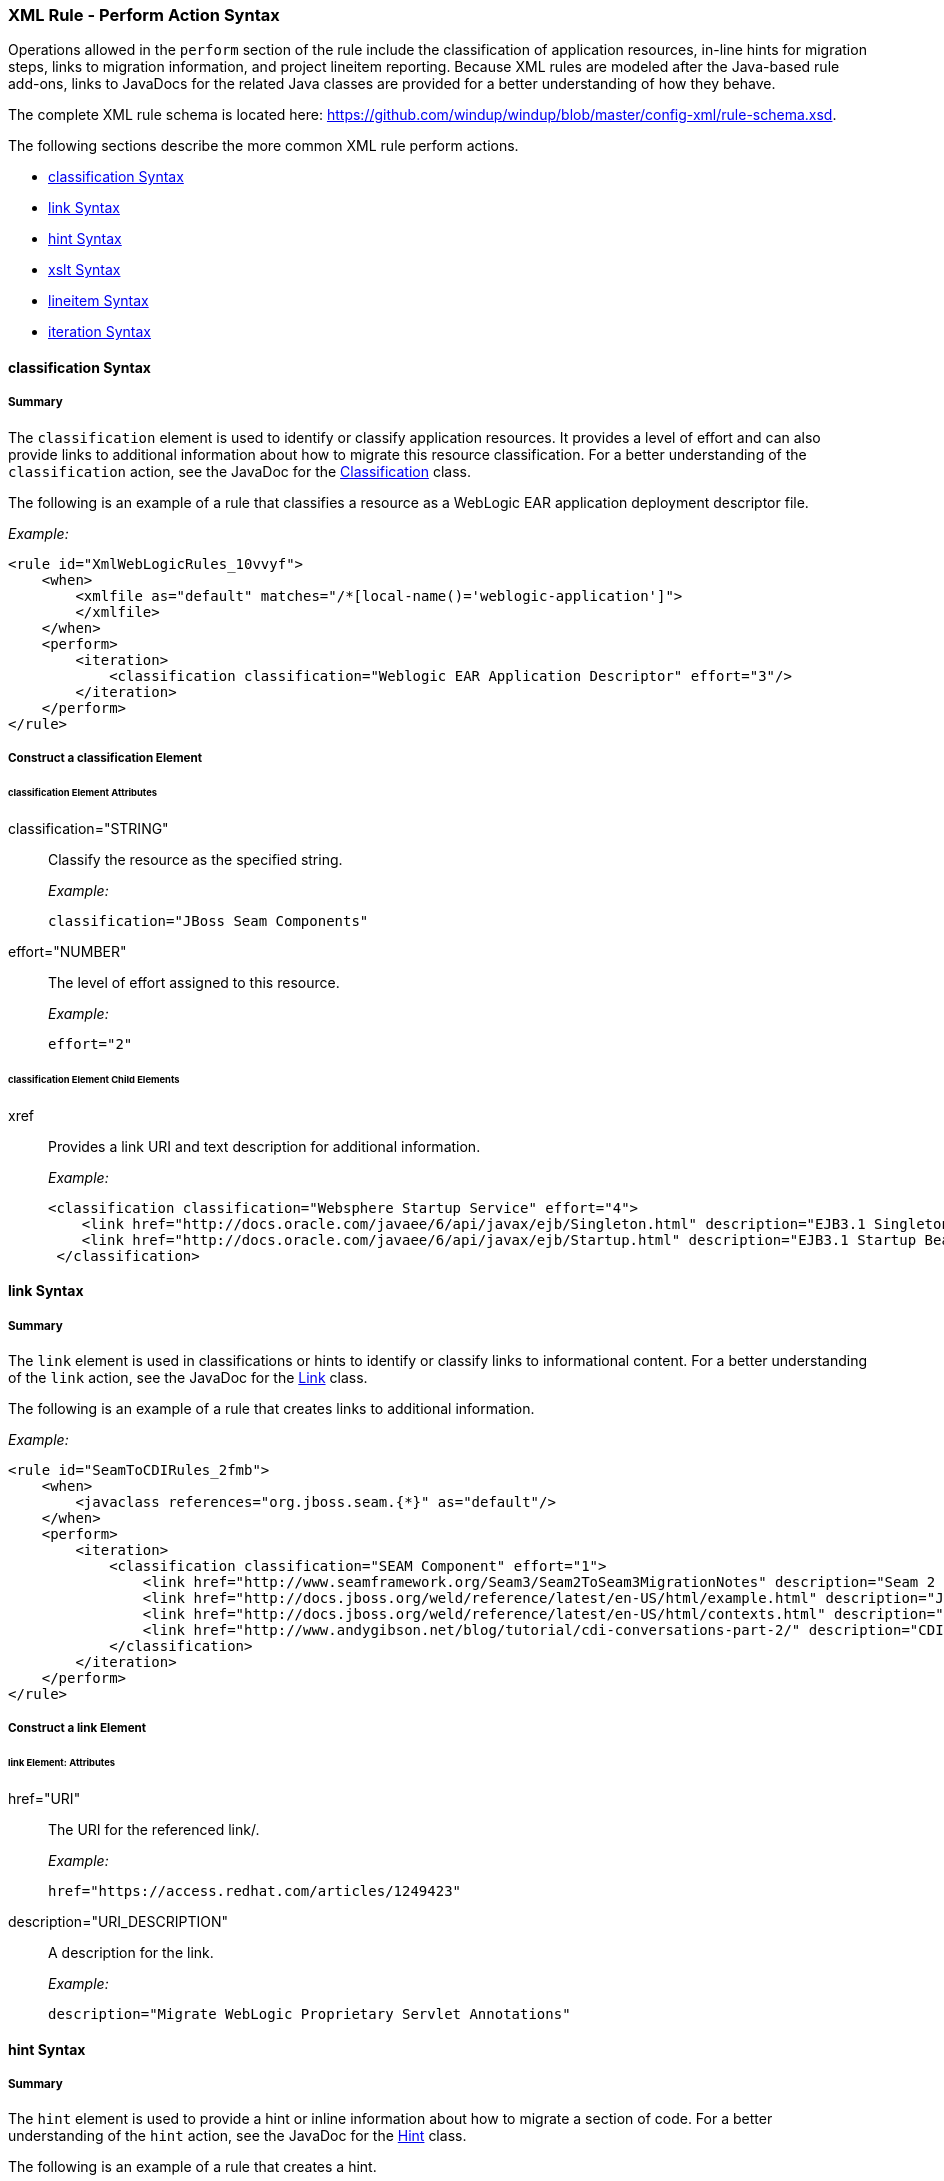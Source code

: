 [[Rules-XML-Rule-Perform-Action-Syntax]]
=== XML Rule - Perform Action Syntax

Operations allowed in the `perform` section of the rule include the classification of application resources, in-line hints for migration steps, links to migration information, and project lineitem reporting. Because XML rules are modeled after the Java-based rule add-ons, links to JavaDocs for the related Java classes are provided for a better understanding of how they behave. 

The complete XML rule schema is located here: https://github.com/windup/windup/blob/master/config-xml/rule-schema.xsd.

The following sections describe the more common XML rule perform actions. 

* xref:classification-syntax[classification Syntax]
* xref:link-syntax[link Syntax]
* xref:hint-syntax[hint Syntax]
* xref:xslt-syntax[xslt Syntax]
* xref:lineitem-syntax[lineitem Syntax]
* xref:iteration-syntax[iteration Syntax]

[[classification-syntax]]
==== classification Syntax

===== Summary 

The `classification` element is used to identify or classify application resources. It provides a level of effort and can also provide links to additional information about how to migrate this resource classification. For a better understanding of the `classification` action, see the JavaDoc for the http://windup.github.io/windup/docs/latest/javadoc/org/jboss/windup/reporting/config/classification/Classification.html[Classification] class.

The following is an example of a rule that classifies a resource as a WebLogic EAR application deployment descriptor file.

_Example:_

    <rule id="XmlWebLogicRules_10vvyf">
        <when>
            <xmlfile as="default" matches="/*[local-name()='weblogic-application']">
            </xmlfile>
        </when>
        <perform>
            <iteration>
                <classification classification="Weblogic EAR Application Descriptor" effort="3"/>
            </iteration>
        </perform>
    </rule>


===== Construct a classification Element

====== classification Element Attributes

classification="STRING":: Classify the resource as the specified string.
+
_Example:_

    classification="JBoss Seam Components"
    
effort="NUMBER":: The level of effort assigned to this resource. 
+
_Example:_

    effort="2"

====== classification Element Child Elements

xref:: Provides a link URI and text description for additional information.
+
_Example:_

   <classification classification="Websphere Startup Service" effort="4">
       <link href="http://docs.oracle.com/javaee/6/api/javax/ejb/Singleton.html" description="EJB3.1 Singleton Bean"/>
       <link href="http://docs.oracle.com/javaee/6/api/javax/ejb/Startup.html" description="EJB3.1 Startup Bean"/>
    </classification>

[[link-syntax]]
==== link Syntax

===== Summary 

The `link` element is used in classifications or hints to identify or classify links to informational content. For a better understanding of the `link` action, see the JavaDoc for the http://windup.github.io/windup/docs/latest/javadoc/org/jboss/windup/reporting/config/Link.html[Link] class.

The following is an example of a rule that creates links to additional information.

_Example:_

    <rule id="SeamToCDIRules_2fmb">
        <when>
            <javaclass references="org.jboss.seam.{*}" as="default"/>
        </when>
        <perform>
            <iteration>
                <classification classification="SEAM Component" effort="1">
                    <link href="http://www.seamframework.org/Seam3/Seam2ToSeam3MigrationNotes" description="Seam 2 to Seam 3 Migration Notes"/>
                    <link href="http://docs.jboss.org/weld/reference/latest/en-US/html/example.html" description="JSF Web Application Example"/>
                    <link href="http://docs.jboss.org/weld/reference/latest/en-US/html/contexts.html" description="JBoss Context Documentation"/>
                    <link href="http://www.andygibson.net/blog/tutorial/cdi-conversations-part-2/" description="CDI Conversations Blog Post"/>
                </classification>
            </iteration>
        </perform>
    </rule>

===== Construct a link Element

====== link Element: Attributes

href="URI":: The URI for the referenced link/.
+
_Example:_

    href="https://access.redhat.com/articles/1249423"
    
description="URI_DESCRIPTION":: A description for the link. 
+
_Example:_

    description="Migrate WebLogic Proprietary Servlet Annotations"

[[hint-syntax]]
==== hint Syntax

===== Summary 

The `hint` element is used to provide a hint or inline information about how to migrate a section of code. For a better understanding of the `hint` action, see the JavaDoc for the http://windup.github.io/windup/docs/latest/javadoc/org/jboss/windup/reporting/config/Hint.html[Hint] class.

The following is an example of a rule that creates a hint.

_Example:_

    <rule id="WebLogicWebServiceRules_8jyqn">
        <when>
            <javaclass references="weblogic.wsee.connection.transport.http.HttpTransportInfo.setUsername({*})" as="default">
                <location>METHOD</location>
            </javaclass>
        </when>
        <perform>
            <iteration>
                <hint message="Replace proprietary web-service authentication with JAX-WS standards." effort="0">
                    <link href="http://java-x.blogspot.com/2009/03/invoking-web-services-through-proxy.html" description="JAX-WS Proxy Password Example"/>
                </hint>
            </iteration>
        </perform>
    </rule>

===== Construct a hint Element

====== hint Element:  Attributes

message="MESSAGE":: A message describing the migration hint
+
_Example:_

    message=""
    
effort="NUMBER":: The level of effort assigned to this resource. 
+
_Example:_

    effort="2"

====== hint Element: Child Elements

xref:: Identify or classify links to informational content. See the section on xref:link-syntax[link Syntax] for details.

+
_Example:_

    link href="http://java-x.blogspot.com/2009/03/invoking-web-services-through-proxy.html" description="JAX-WS Proxy Password Example"/>

[[xslt-syntax]]
==== xslt Syntax

===== Summary 

The `xslt` element specifies how to transform an XML file. For a better understanding of the `xslt` action, see the JavaDoc for the http://windup.github.io/windup/docs/latest/javadoc/org/jboss/windup/rules/apps/xml/operation/xslt/XSLTTransformation.html[XSLTTransformation]  class.

The following is an example of rule that defines an XSLT action.

_Example:_

    <rule id="XmlWebLogicRules_6bcvk">
        <when>
            <xmlfile as="default" matches="/weblogic-ejb-jar"/>
        </when>
        <perform>
            <iteration>
                <classification classification="Weblogic EJB XML" effort="3"/>
                <xslt description="JBoss EJB Descriptor (Windup-Generated)" template="transformations/xslt/weblogic-ejb-to-jboss.xsl" extension="-jboss.xml"/>
            </iteration>
        </perform>
    </rule>

===== Construct an xslt Element

====== xslt Element:  Attributes

of="STRING":: Create a new transformation for the given reference.
+
_Example:_

    of="testVariable_instance"
    
description="String":: Sets the description of this XSLTTransformation.
+
_Example:_

    description="XSLT Transformed Output"

extension="String":: Sets the extension for this XSLTTransformation.
+
_Example:_

    extension="-result.html"


template=String:: Sets the XSL template.
+
_Example:_

    template="simpleXSLT.xsl"

====== xslt Element: Child Elements

xslt-parameter=Map<String,String> :: Specify XSLTTransformation parameters as property value pairs 
+
_Example:_

    <xslt-parameter property="title" value="EJB Transformation"/>

[[lineitem-syntax]]
==== lineitem Syntax

===== Summary 

The `lineitem` element is used to provide line item information about a hint on the project or application overview page. For a better understanding of the `lineitem` action, see the JavaDoc for the http://windup.github.io/windup/docs/latest/javadoc/org/jboss/windup/project/operation/LineItem.html[Lineitem] class.

The following is an example of a rule that creates a lineitem message.

_Example:_

    <rule>
        <when>
            <javaclass references="weblogic.servlet.annotation.WLServlet" as="default">
                <location>ANNOTATION</location>
            </javaclass>
        </when>
        <perform>
            <hint message="Replace the proprietary WebLogic @WLServlet annotation with the Java EE 6 standard @WebServlet annotation." effort="1">
                <link href="https://access.redhat.com/articles/1249423" description="Migrate WebLogic Proprietary Servlet Annotations" />
                <lineitem message="Proprietary WebLogic @WLServlet annotation found in file."/>
            </hint>
        </perform>
    </rule>

===== Construct a lineitem Element

====== lineitem Element:  Attributes

message="MESSAGE":: A lineitem message
+
_Example:_

    message="Proprietary code found."
    
[[iteration-syntax]]
==== iteration Syntax

===== Summary 

The `iteration` element specifies to iterate over an implicit or explicit variable defined within the rule. For a better understanding of the `iteration` action, see the JavaDoc for the http://windup.github.io/windup/docs/latest/javadoc/org/jboss/windup/config/operation/Iteration.html[Iteration] class.

The following is an example of a rule that preforms an iteration.

_Example:_

   <rule id="XmlWebLogicRules_14wscy">
        <when>
            <xmlfile as="1" matches="/wl:weblogic-webservices | /wl9:weblogic-webservices">
                <namespace prefix="wl9" uri="http://www.bea.com/ns/weblogic/90"/>
                <namespace prefix="wl" uri="http://www.bea.com/ns/weblogic/weblogic-webservices"/>
            </xmlfile>
            <xmlfile as="2" matches="//wl:webservice-type | //wl9:webservice-type" from="1">
                <namespace prefix="wl9" uri="http://www.bea.com/ns/weblogic/90"/>
                <namespace prefix="wl" uri="http://www.bea.com/ns/weblogic/weblogic-webservices"/>
            </xmlfile>
        </when>
        <perform>
            <iteration over="1">
                <classification classification="Weblogic Webservice Descriptor" effort="0"/>
            </iteration>
            <iteration over="2">
                <hint message="Webservice Type" effort="0"/>
            </iteration>
        </perform>
    </rule>

===== Construct an iteration Element

====== iteration Element:  Attributes

over="NUMBER":: ??
+
_Example:_

    over="2"
    
====== iteration Element: Child Elements

iteration child elements include a `when` condition, along with the actions `iteration`, `classification`, `hint`, `xslt`, `lineitem`, and `otherwise`.
